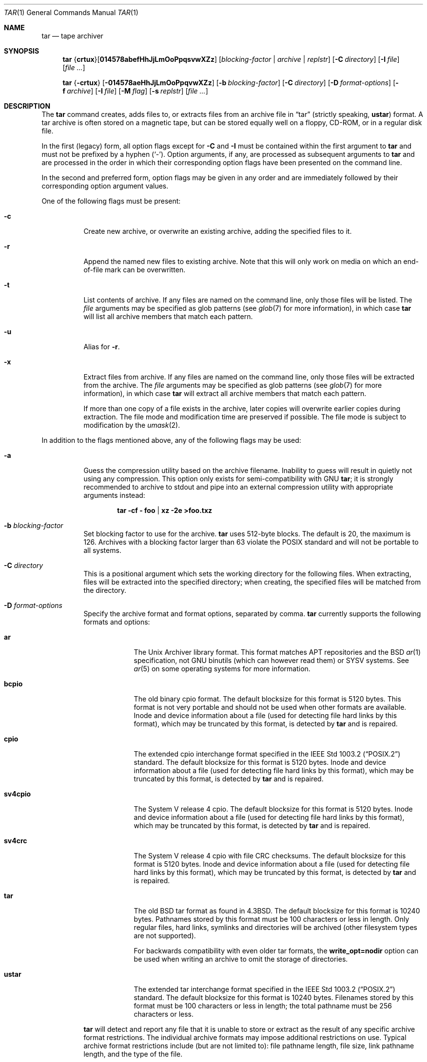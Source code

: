 .\"	$MirOS: src/bin/pax/tar.1,v 1.47 2023/08/03 22:15:25 tg Exp $
.\"	$OpenBSD: tar.1,v 1.61 2018/07/23 19:02:49 kn Exp $
.\"
.\" Copyright © 2005, 2008, 2009, 2011, 2012, 2014, 2016,
.\"		2017, 2018, 2019, 2020, 2023
.\"	mirabilos <m@mirbsd.org>
.\" Copyright (c) 1996 SigmaSoft, Th. Lockert
.\" All rights reserved.
.\"
.\" Redistribution and use in source and binary forms, with or without
.\" modification, are permitted provided that the following conditions
.\" are met:
.\" 1. Redistributions of source code must retain the above copyright
.\"    notice, this list of conditions and the following disclaimer.
.\" 2. Redistributions in binary form must reproduce the above copyright
.\"    notice, this list of conditions and the following disclaimer in the
.\"    documentation and/or other materials provided with the distribution.
.\"
.\" THIS SOFTWARE IS PROVIDED BY THE AUTHOR ``AS IS'' AND ANY EXPRESS OR
.\" IMPLIED WARRANTIES, INCLUDING, BUT NOT LIMITED TO, THE IMPLIED WARRANTIES
.\" OF MERCHANTABILITY AND FITNESS FOR A PARTICULAR PURPOSE ARE DISCLAIMED.
.\" IN NO EVENT SHALL THE AUTHOR BE LIABLE FOR ANY DIRECT, INDIRECT,
.\" INCIDENTAL, SPECIAL, EXEMPLARY, OR CONSEQUENTIAL DAMAGES (INCLUDING, BUT
.\" NOT LIMITED TO, PROCUREMENT OF SUBSTITUTE GOODS OR SERVICES; LOSS OF USE,
.\" DATA, OR PROFITS; OR BUSINESS INTERRUPTION) HOWEVER CAUSED AND ON ANY
.\" THEORY OF LIABILITY, WHETHER IN CONTRACT, STRICT LIABILITY, OR TORT
.\" (INCLUDING NEGLIGENCE OR OTHERWISE) ARISING IN ANY WAY OUT OF THE USE OF
.\" THIS SOFTWARE, EVEN IF ADVISED OF THE POSSIBILITY OF SUCH DAMAGE.
.\"-
.\" Glue GNU groff (BSD and GNU mdoc both) to AT&T nroff (UCB mdoc).
.\" * ` generates ‘ in gnroff, so use \`
.\" * ' generates ’ in gnroff, \' generates ´, so use \*(aq
.\" * - generates ‐ in gnroff, \- generates −, so .tr it to -
.\"   thus use - for hyphens and \- for minus signs and option dashes
.\" * ~ is size-reduced and placed atop in groff, so use \*(TI
.\" * ^ is size-reduced and placed atop in groff, so use \*(ha
.\" * \(en does not work in nroff, so use \*(en for a solo en dash
.\" *   and \*(EM for a correctly spaced em dash
.\" * <>| are problematic, so redefine and use \*(Lt\*(Gt\*(Ba
.\" Also make sure to use \& *before* a punctuation char that is to not
.\" be interpreted as punctuation, and especially with two-letter words
.\" but also (after) a period that does not end a sentence (“e.g.\&”).
.\"-
.\"
.\" Implement .Dd with the Mdocdate RCS keyword
.\"
.rn Dd xD
.de Dd
.ie \\$1$Mdocdate: \{\
.	xD \\$2 \\$3, \\$4
.\}
.el .xD \\$1 \\$2 \\$3
..
.\"
.\" .Dd must come before most everything, because when called
.\" with -mandoc it loads -mdoc via .so in .Dd (first macro).
.\"
.Dd $Mdocdate: August 3 2023 $
.\"
.\" Check which macro package we use, and do other -mdoc setup.
.\"
.ie \n(.g \{\
.	if \*[.T]ascii .tr \-\N'45'
.	if \*[.T]latin1 .tr \-\N'45'
.	if \*[.T]utf8 .tr \-\N'45'
.	if \*[.T]utf8 .tr \(la\*(Lt
.	if \*[.T]utf8 .tr \(ra\*(Gt
.	ds <= \(<=
.	ds >= \(>=
.	ds Rq \(rq
.	ds Lq \(lq
.	ds sL \(aq
.	ds sR \(aq
.	if \*[.T]utf8 .ds sL `
.	if \*[.T]ps .ds sL `
.	if \*[.T]utf8 .ds sR '
.	if \*[.T]ps .ds sR '
.	ds aq \(aq
.	ds TI \(ti
.	ds ha \(ha
.	ds en \(en
.	ie d volume-ds-1 .ds tT gnu
.	el .ie d doc-volume-ds-1 .ds tT gnp
.	el .ds tT bsd
.\}
.el \{\
.	ds aq '
.	ds TI ~
.	ds ha ^
.	ds en \(em
.	ds tT ucb
.\}
.ie n \{\
.	ds EM \ \(em\ \&
.\}
.el \{\
.	ds EM \f(TR\^\(em\^\fP
.\}
.\"
.\" Add UCB mdoc compatibility to GNU mdoc
.\" Implement .Mx (MirBSD)
.\"
.ie "\*(tT"gnu" \{\
.	ds sP \s0
.	ds tN \*[Tn-font-size]
.	eo
.	de Mx
.	nr curr-font \n[.f]
.	nr curr-size \n[.ps]
.	ds str-Mx \f[\n[curr-font]]\s[\n[curr-size]u]
.	ds str-Mx1 \*(tN\%MirBSD\*[str-Mx]
.	if !\n[arg-limit] \
.	if \n[.$] \{\
.	ds macro-name Mx
.	parse-args \$@
.	\}
.	if (\n[arg-limit] > \n[arg-ptr]) \{\
.	nr arg-ptr +1
.	ie (\n[type\n[arg-ptr]] == 2) \
.	as str-Mx1 \~\*[arg\n[arg-ptr]]
.	el \
.	nr arg-ptr -1
.	\}
.	ds arg\n[arg-ptr] "\*[str-Mx1]
.	nr type\n[arg-ptr] 2
.	ds space\n[arg-ptr] "\*[space]
.	nr num-args (\n[arg-limit] - \n[arg-ptr])
.	nr arg-limit \n[arg-ptr]
.	if \n[num-args] \
.	parse-space-vector
.	print-recursive
..
.	ec
.\}
.el .ie "\*(tT"gnp" \{\
.	ds sP \s0
.	ie t .ds tN \s[(\n[.ps]u-1z)]
.	el .ds tN
.	eo
.	de Mx
.	nr doc-curr-font \n[.f]
.	nr doc-curr-size \n[.ps]
.	ds doc-str-Mx \f[\n[doc-curr-font]]\s[\n[doc-curr-size]u]
.	ds doc-str-Mx1 \*(tN\%MirBSD\*[doc-str-Mx]
.	if !\n[doc-arg-limit] \
.	if \n[.$] \{\
.	ds doc-macro-name Mx
.	doc-parse-args \$@
.	\}
.	if (\n[doc-arg-limit] > \n[doc-arg-ptr]) \{\
.	nr doc-arg-ptr +1
.	ie (\n[doc-type\n[doc-arg-ptr]] == 2) \
.	as doc-str-Mx1 \~\*[doc-arg\n[doc-arg-ptr]]
.	el \
.	nr doc-arg-ptr -1
.	\}
.	ds doc-arg\n[doc-arg-ptr] "\*[doc-str-Mx1]
.	nr doc-type\n[doc-arg-ptr] 2
.	ds doc-space\n[doc-arg-ptr] "\*[doc-space]
.	nr doc-num-args (\n[doc-arg-limit] - \n[doc-arg-ptr])
.	nr doc-arg-limit \n[doc-arg-ptr]
.	if \n[doc-num-args] \
.	doc-parse-space-vector
.	doc-print-recursive
..
.	ec
.\}
.el \{\
.	de Mx
.	nr cF \\n(.f
.	nr cZ \\n(.s
.	ds aa \&\f\\n(cF\s\\n(cZ
.	if \\n(aC==0 \{\
.		ie \\n(.$==0 \&MirBSD\\*(aa
.		el .aV \\$1 \\$2 \\$3 \\$4 \\$5 \\$6 \\$7 \\$8 \\$9
.	\}
.	if \\n(aC>\\n(aP \{\
.		nr aP \\n(aP+1
.		ie \\n(C\\n(aP==2 \{\
.			as b1 \&MirBSD\ #\&\\*(A\\n(aP\\*(aa
.			ie \\n(aC>\\n(aP \{\
.				nr aP \\n(aP+1
.				nR
.			\}
.			el .aZ
.		\}
.		el \{\
.			as b1 \&MirBSD\\*(aa
.			nR
.		\}
.	\}
..
.\}
.\"-
.ie \ng==1 \{\
.	ds nc mircpio
.	ds np mirpax
.	ds nt mirtar
.	ds nm mirtar
.	Dt MIRTAR 1
.\}
.el .ie \ng==2 \{\
.	ds nc paxcpio
.	ds np pax
.	ds nt paxtar
.	ds nm paxtar
.	Dt PAXTAR 1
.\}
.el \{\
.	ds nc cpio
.	ds np pax
.	ds nt tar
.	ds nm tar
.	Dt TAR 1
.\}
.\"-
.Os MirBSD
.Sh NAME
.ie \ng==1 \{\
.Nm mirtar
.Nd tape archiver
.\}
.el .ie \ng==2 \{\
.Nm paxtar
.Nd tape archiver
.\}
.el \{\
.Nm tar
.Nd tape archiver
.\}
.Sh SYNOPSIS
.Nm \*(nm
.Sm off
.No { Cm crtux No } Op Cm 014578abefHhJjLmOoPpqsvwXZz
.Sm on
.Op Ar blocking-factor \*(Ba archive \*(Ba replstr
.Op Fl C Ar directory
.Op Fl I Ar file
.Op Ar
.Pp
.Nm \*(nm
.No { Ns Fl crtux Ns }
.Bk -words
.Op Fl 014578aeHhJjLmOoPpqvwXZz
.Op Fl b Ar blocking-factor
.Op Fl C Ar directory
.Op Fl D Ar format-options
.Op Fl f Ar archive
.Op Fl I Ar file
.Op Fl M Ar flag
.Op Fl s Ar replstr
.Op Ar
.Ek
.Sh DESCRIPTION
The
.Nm
command creates, adds files to, or extracts files from an
archive file in
.Dq tar
.Pq strictly speaking, Cm ustar
format.
A tar archive is often stored on a magnetic tape, but can be
stored equally well on a floppy, CD-ROM, or in a regular disk file.
.Pp
In the first (legacy) form, all option flags except for
.Fl C
and
.Fl I
must be contained within the first argument to
.Nm
and must not be prefixed by a hyphen
.Pq Sq \-\& .
Option arguments, if any, are processed as subsequent arguments to
.Nm
and are processed in the order in which their corresponding option
flags have been presented on the command line.
.Pp
In the second and preferred form, option flags may be given in any order
and are immediately followed by their corresponding option argument
values.
.Pp
One of the following flags must be present:
.Bl -tag -width Ds
.It Fl c
Create new archive, or overwrite an existing archive,
adding the specified files to it.
.It Fl r
Append the named new files to existing archive.
Note that this will only work on media on which an end-of-file mark
can be overwritten.
.It Fl t
List contents of archive.
If any files are named on the
command line, only those files will be listed.
The
.Ar file
arguments may be specified as glob patterns (see
.Xr glob 7
for more information), in which case
.Nm
will list all archive members that match each pattern.
.It Fl u
Alias for
.Fl r .
.It Fl x
Extract files from archive.
If any files are named on the
command line, only those files will be extracted from the
archive.
The
.Ar file
arguments may be specified as glob patterns (see
.Xr glob 7
for more information), in which case
.Nm
will extract all archive members that match each pattern.
.Pp
If more than one copy of a file exists in the
archive, later copies will overwrite earlier copies during
extraction.
The file mode and modification time are preserved
if possible.
The file mode is subject to modification by the
.Xr umask 2 .
.El
.Pp
In addition to the flags mentioned above, any of the following
flags may be used:
.Bl -tag -width Ds
.It Fl a
Guess the compression utility based on the archive filename.
Inability to guess will result in quietly not using any compression.
This option only exists for semi-compatibility with
.Tn GNU
.Nm tar ;
it is strongly recommended to archive to stdout and pipe into
an external compression utility with appropriate arguments instead:
.Pp
.Dl tar \-cf \- foo \*(Ba xz \-2e \*(Gtfoo.txz
.It Fl b Ar blocking-factor
Set blocking factor to use for the archive.
.Nm
uses 512-byte blocks.
The default is 20, the maximum is 126.
Archives with a blocking factor larger than 63 violate the
.Tn POSIX
standard and will not be portable to all systems.
.It Fl C Ar directory
This is a positional argument which sets the working directory for the
following files.
When extracting, files will be extracted into
the specified directory; when creating, the specified files will be matched
from the directory.
.It Fl D Ar format-options
Specify the archive format and format options, separated by comma.
.Nm
currently supports the following formats and options:
.Bl -tag -width "sv4cpio"
.It Cm ar
The Unix Archiver library format.
This format matches APT repositories and the BSD
.Xr ar 1
specification, not GNU binutils (which can however read them) or SYSV systems.
See
.Xr ar 5
on some operating systems for more information.
.It Cm bcpio
The old binary cpio format.
The default blocksize for this format is 5120 bytes.
This format is not very portable and should not be used when other formats
are available.
Inode and device information about a file (used for detecting file hard links
by this format), which may be truncated by this format, is detected by
.Nm
and is repaired.
.It Cm cpio
The extended cpio interchange format specified in the
.St -p1003.2
standard.
The default blocksize for this format is 5120 bytes.
Inode and device information about a file (used for detecting file hard links
by this format), which may be truncated by this format, is detected by
.Nm
and is repaired.
.It Cm sv4cpio
The System V release 4 cpio.
The default blocksize for this format is 5120 bytes.
Inode and device information about a file (used for detecting file hard links
by this format), which may be truncated by this format, is detected by
.Nm
and is repaired.
.It Cm sv4crc
The System V release 4 cpio with file CRC checksums.
The default blocksize for this format is 5120 bytes.
Inode and device information about a file (used for detecting file hard links
by this format), which may be truncated by this format, is detected by
.Nm
and is repaired.
.It Cm tar
The old
.Bx
tar format as found in
.Bx 4.3 .
The default blocksize for this format is 10240 bytes.
Pathnames stored by this format must be 100 characters or less in length.
Only regular files, hard links, symlinks and directories
will be archived (other filesystem types are not supported).
.Pp
For backwards compatibility with even older tar formats, the
.Cm write_opt=nodir
option can be used when writing an archive to omit the storage of directories.
.It Cm ustar
The extended tar interchange format specified in the
.St -p1003.2
standard.
The default blocksize for this format is 10240 bytes.
Filenames stored by this format must be 100 characters or less in length;
the total pathname must be 256 characters or less.
.El
.Pp
.Nm
will detect and report any file that it is unable to store or extract
as the result of any specific archive format restrictions.
The individual archive formats may impose additional restrictions on use.
Typical archive format restrictions include (but are not limited to):
file pathname length, file size, link pathname length, and the type of the
file.
.It Fl e
Stop after the first error.
.It Fl f Ar archive
Filename where the archive is stored.
Defaults to
.Pa /dev/rst0 .
If set to hyphen
.Pq Sq \-\&
standard output is used.
See also the
.Ev TAPE
environment variable.
.It Fl H
Follow symlinks given on the command line only.
.It Fl h
Follow symbolic links as if they were normal files
or directories.
In extract mode this means that a directory entry in the archive
will not overwrite an existing symbolic link, but rather what the
link ultimately points to.
.It Fl I Ar file
This is a positional argument which reads the names of files to
archive or extract from the given file, one per line.
.It Fl J
Use the xz utility to compress the archive.
.It Fl j
Use the bzip2 utility to compress the archive.
.It Fl L
Synonym for the
.Fl h
option.
.It Fl M Ar flag
Configure the archive normaliser.
.Ar flag
is either a numeric value compatible to
.Xr strtonum 3
which is directly stored in the flags word, or
one of the following values, optionally prefixed with
.Dq no\-
to turn them off:
.Pp
.Bl -tag -width xxxxxx -compact
.It Ar inodes
0x0001: Serialise inodes, zero device info.
.br
(cpio, sv4cpio, sv4crc)
.It Ar links
0x0002: Store content of hard links only once.
.br
(cpio, sv4cpio, sv4crc)
.It Ar mtime
0x0004: Zero out the file modification time.
.br
(ar, cpio, sv4cpio, sv4crc, ustar)
.It Ar uidgid
0x0008: Set owner to 0:0
.Pq Li root Ns : Ns Li wheel .
.br
(ar, cpio, sv4cpio, sv4crc, ustar)
.It Ar verb
0x0010: Debug this option.
.It Ar debug
0x0020: Debug file header storage.
.It Ar lncp
0x0040: Extract hard links by copy if link fails.
.It Ar numid
0x0080: Use only numeric uid and gid values.
.br
(ustar)
.It Ar gslash
0x0100: Append a slash after directory names.
.br
(ustar)
.It Ar set
0x0003: Keep ownership and mtime intact.
.It Ar dist
0x008B: Clean everything except mtime.
.It Ar norm
0x008F: Clean everything.
.It Ar root
0x0089: Clean owner and device information.
.El
.Pp
When creating an archive and verbosely listing output, these
normalisation operations are not reflected in the output,
because they are made only after the output has been shown.
.Pp
This option is only implemented for the ar, cpio, sv4cpio,
sv4crc, and ustar file format writing routines.
.It Fl m
Do not preserve modification time.
.It Fl O
If reading, extract files to standard output.
.br
If writing, write old-style (non-POSIX) archives.
.It Fl o
If writing, write old-style (non-POSIX) archives.
.br
Don't write directory information that the older (V7) style
.Nm tar
is unable to decode.
Same as
.Fl D Ar tar,write_opt=nodir .
.It Fl P
For security reasons,
.Nm
skips pathnames containing dotdot
.Pq Dq ..\&
components and strips leading slashes
.Pq Sq /
from pathnames by default; this option disables that behaviour.
.It Fl p
Preserve user and group ID as well as file mode regardless of
the current
.Xr umask 2 .
The setuid and setgid bits are only preserved if the user and group ID
could be preserved.
Only meaningful in conjunction with the
.Fl x
flag.
.It Fl q
Select the first archive member that matches each
.Ar file
operand.
No more than one archive member is matched for each
.Ar file .
When members of type directory are matched, the file hierarchy rooted at that
directory is also matched.
.It Fl s Ar replstr
Modify the archive member names according to the substitution expression
.Ar replstr ,
using the syntax of the
.Xr ed 1
utility regular expressions.
.Ar file
arguments may be given to restrict the list of archive members to those
specified.
.Pp
The format of these regular expressions is
.Pp
.Dl /old/new/[gp]
.Pp
As in
.Xr ed 1 ,
.Va old
is a basic regular expression (see
.Xr re_format 7 )
and
.Va new
can contain an ampersand
.Pq Ql & ,
.Ql \e Ns Em n
(where
.Em n
is a digit) back-references,
or subexpression matching.
The
.Va old
string may also contain newline characters.
Any non-null character can be used as a delimiter
.Po
.Ql /
is shown here
.Pc .
Multiple
.Fl s
expressions can be specified.
The expressions are applied in the order they are specified on the
command line, terminating with the first successful substitution.
.Pp
The optional trailing
.Cm g
continues to apply the substitution expression to the pathname substring,
which starts with the first character following the end of the last successful
substitution.
The first unsuccessful substitution stops the operation of the
.Cm g
option.
The optional trailing
.Cm p
will cause the final result of a successful substitution to be written to
standard error in the following format:
.Pp
.D1 Em original-pathname No \*(Gt\*(Gt Em new-pathname
.Pp
File or archive member names that substitute to the empty string
are not selected and will be skipped.
.It Fl v
Verbose operation mode.
If
.Fl v
is specified multiple times or if the
.Fl t
option is also specified,
.Nm
will use a long format for listing files, similar to
.Xr ls 1
.Fl l .
.It Fl w
Interactively rename files.
This option causes
.Nm
to prompt the user for the filename to use when storing or
extracting files in an archive.
.It Fl X
Do not cross mount points in the filesystem.
.It Fl Z
Use the
.Xr compress 1
utility to compress the archive.
.It Fl z
Use the
.Xr gzip 1
utility to compress the archive.
.El
.Pp
The options
.Op Fl 014578
can be used to select one of the compiled-in backup devices,
.Pa /dev/rstN .
.Sh ENVIRONMENT
.Bl -tag -width Fl
.It Ev TMPDIR
Path in which to store temporary files.
.It Ev TAPE
Default tape device to use instead of
.Pa /dev/rst0 .
If set to hyphen
.Pq Sq \-\&
standard output is used.
.El
.Sh FILES
.Bl -tag -width "/dev/rst0"
.It Pa /dev/rst0
default archive name
.El
.Sh EXIT STATUS
The
.Nm
utility exits with one of the following values:
.Pp
.Bl -tag -width Ds -offset indent -compact
.It 0
All files were processed successfully.
.It 1
An error occurred.
.El
.Sh EXAMPLES
Create an archive on the default tape drive, containing the files named
.Pa bonvole
and
.Pa sekve :
.Pp
.Dl $ \*(nm c bonvole sekve
.Pp
Output a
.Xr gzip 1
compressed archive containing the files
.Pa bonvole
and
.Pa sekve
to a file called
.Pa foriru.tar.gz :
.Pp
.Dl $ \*(nm zcf foriru.tar.gz bonvole sekve
.Pp
Verbosely create an archive, called
.Pa backup.tar.gz ,
of all files matching the shell
.Xr glob 7
function
.Pa *.c :
.Pp
.Dl $ \*(nm zcvf backup.tar.gz *.c
.Pp
Verbosely list, but do not extract, all files ending in
.Pa .jpeg
from a compressed archive named
.Pa backup.tar.gz .
Note that the glob pattern has been quoted to avoid expansion by the shell:
.Pp
.Dl $ \*(nm tvzf backup.tar.gz \*(aq*.jpeg\*(aq
.Pp
For more detailed examples, see
.Xr \*(np 1 .
.Sh DIAGNOSTICS
Whenever
.Nm
cannot create a file or a link when extracting an archive or cannot
find a file while writing an archive, or cannot preserve the user
ID, group ID, file mode, or access and modification times when the
.Fl p
option is specified, a diagnostic message is written to standard
error and a non-zero exit value will be returned, but processing
will continue.
In the case where
.Nm
cannot create a link to a file,
unless
.Fl M Ar lncp
is given,
.Nm
will not create a second copy of the file.
.Pp
If the extraction of a file from an archive is prematurely terminated
by a signal or error,
.Nm
may have only partially extracted the file the user wanted.
Additionally, the file modes of extracted files and directories may
have incorrect file bits, and the modification and access times may
be wrong.
.Pp
If the creation of an archive is prematurely terminated by a signal
or error,
.Nm
may have only partially created the archive, which may violate the
specific archive format specification.
.Sh SEE ALSO
.Xr ar 1 ,
.Xr cpio 1 ,
.ie \ng==1 \{\
.Xr mircpio 1 ,
.Xr mirpax 1 ,
.Xr pax 1 ,
.Xr tar 1 ,
.Xr deb 5
.\}
.el .ie \ng==2 \{\
.Xr pax 1 ,
.Xr paxcpio 1 ,
.Xr tar 1 ,
.Xr deb 5
.\}
.el \{\
.Xr pax 1
.\}
.Sh HISTORY
A
.Nm tar
command first appeared in
.At v7 .
.Sh AUTHORS
.An -nosplit
.An Keith Muller
at the University of California, San Diego.
.Mx
extensions by
.An mirabilos Aq m@mirbsd.org .
.Sh CAVEATS
The flags
.Fl aDJjLMo
are not portable to other implementations of
.Nm tar
where they may have a different meaning or not exist at all.
.Pp
This implementation may have support for other non-standard options that
are undocumented because removal-inducing deprecation was issued.
.Sh BUGS
The
.Ar pax
file format is not yet supported.

